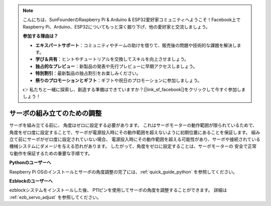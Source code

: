 .. note::

    こんにちは、SunFounderのRaspberry Pi & Arduino & ESP32愛好家コミュニティへようこそ！Facebook上でRaspberry Pi、Arduino、ESP32についてもっと深く掘り下げ、他の愛好家と交流しましょう。

    **参加する理由は？**

    - **エキスパートサポート**：コミュニティやチームの助けを借りて、販売後の問題や技術的な課題を解決します。
    - **学び＆共有**：ヒントやチュートリアルを交換してスキルを向上させましょう。
    - **独占的なプレビュー**：新製品の発表や先行プレビューに早期アクセスしましょう。
    - **特別割引**：最新製品の独占割引をお楽しみください。
    - **祭りのプロモーションとギフト**：ギフトや祝日のプロモーションに参加しましょう。

    👉 私たちと一緒に探索し、創造する準備はできていますか？[|link_sf_facebook|]をクリックして今すぐ参加しましょう！

サーボの組み立てのための調整
===============================================================

サーボを組み立てる前に、
角度はゼロに設定する必要があります。
これはサーボモーターの動作範囲が限られているためで、
角度をゼロ度に設定することで、サーボが電源投入時にその動作範囲を超えないように初期位置にあることを保証します。
組み立て前にサーボがゼロ度に設定されていない場合、
電源投入時にその動作範囲を超える可能性があり、サーボや接続されている機械システムにダメージを与える恐れがあります。
したがって、角度をゼロに設定することは、サーボモーターの
安全で正常な動作を保証するための重要な手順です。

.. image:: img/IMG_9897.png


**Pythonのユーザーへ**

Raspberry Pi OSのインストールとサーボの角度調整の完了には、:ref:`quick_guide_python` を参照してください。


**Ezblockのユーザーへ**

ezblockシステムをインストールした後、
P11ピンを使用してサーボの角度を調整することができます。
詳細は :ref:`ezb_servo_adjust` を参照してください。